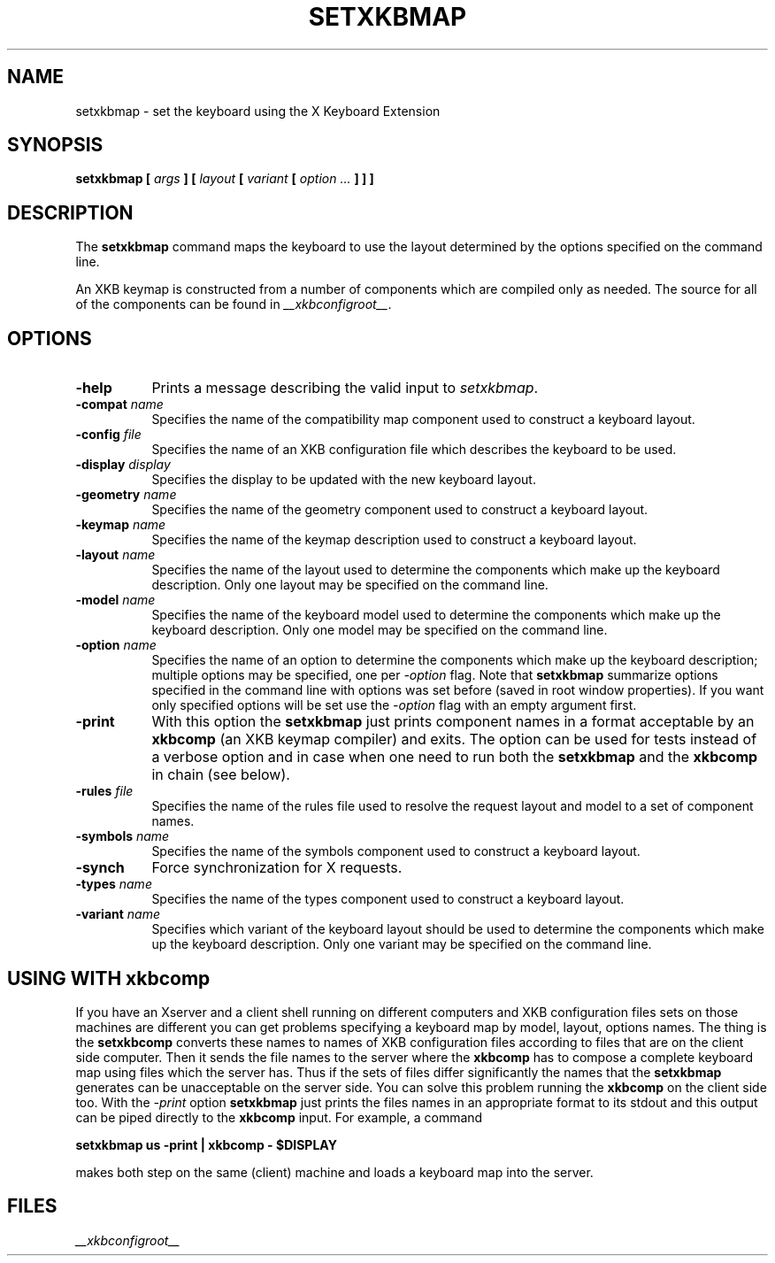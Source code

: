 .\"
.\" $XFree86: xc/programs/setxkbmap/setxkbmap.man,v 3.6 2003/01/20 04:15:08 dawes Exp $
.\"
.TH SETXKBMAP 1 __xorgversion__
.SH NAME
setxkbmap
\- set the keyboard using the X Keyboard Extension
.SH SYNOPSIS
.B setxkbmap [
.I args
.B ] [
.I layout
.B [
.I variant
.B [
.I option  ...
.B ] ] ]
.SH DESCRIPTION
The
.B setxkbmap
command maps the keyboard to use the layout determined by the options
specified on the command line.
.P
An XKB keymap is constructed from a number of components which are compiled
only as needed.  The source for all of the components can be found in
.IR __xkbconfigroot__ .
.SH OPTIONS
.TP 8
.B \-help
Prints a message describing the valid input to \fIsetxkbmap\fP.
.TP 8
.B \-compat \fIname\fP
Specifies the name of the compatibility map component used to construct
a keyboard layout.
.TP 8
.B \-config \fIfile\fP
Specifies the name of an XKB configuration file which describes the
keyboard to be used.
.TP 8
.B \-display \fIdisplay\fP
Specifies the display to be updated with the new keyboard layout.
.TP 8
.B \-geometry \fIname\fP
Specifies the name of the geometry component used to construct
a keyboard layout.
.TP 8
.B \-keymap \fIname\fP
Specifies the name of the keymap description used to construct
a keyboard layout.
.TP 8
.B \-layout \fIname\fP
Specifies the name of the layout used to determine the components which
make up the keyboard description.  Only one layout may be specified on
the command line.
.TP 8
.B \-model \fIname\fP
Specifies the name of the keyboard model used to determine the components 
which make up the keyboard description.  Only one model may be specified
on the command line.
.TP 8
.B \-option \fIname\fP
Specifies the name of an option to determine the components which make up 
the keyboard description;  multiple options may be specified, one per
\fI-option\fP flag. Note that
.B setxkbmap
summarize options specified in the command
line with options was set before (saved in root window properties). If you
want only specified options will be set use the \fI-option\fP flag with
an empty argument first.
.TP 8
.B \-print
With this option the \fBsetxkbmap\fP just prints component names in a format
acceptable by an \fBxkbcomp\fP (an XKB keymap compiler) and exits. The option
can be used for tests instead of a verbose option and in case when one need
to run both the \fBsetxkbmap\fP and the \fBxkbcomp\fP in chain (see below).
.TP 8
.B \-rules \fIfile\fP
Specifies the name of the rules file used to resolve the request layout
and model to a set of component names.
.TP 8
.B \-symbols \fIname\fP
Specifies the name of the symbols component used to construct
a keyboard layout.
.TP 8
.B \-synch
Force synchronization for X requests.
.TP 8
.B \-types \fIname\fP
Specifies the name of the types component used to construct
a keyboard layout.
.TP 8
.B \-variant \fIname\fP
Specifies which variant of the keyboard layout should be used to determine 
the components which make up the keyboard description.  Only one variant
may be specified on the command line.
.SH USING WITH xkbcomp
If you have an Xserver and a client shell running on different computers and
XKB configuration files sets on those machines are different you can get
problems specifying a keyboard map by model, layout, options names.
The thing is the \fBsetxkbcomp\fP converts these names to names of XKB
configuration files according to files that are on the client side computer. 
Then it sends the file names to the server where the \fBxkbcomp\fP has to
compose a complete keyboard map using files which the server has.
Thus if the sets of files differ significantly the names that the
\fBsetxkbmap\fP generates can be unacceptable on the server side.  You can
solve this problem running the \fBxkbcomp\fP on the client side too.
With the \fI-print\fP option \fBsetxkbmap\fP just prints the files names
in an appropriate format to its stdout and this output can be piped
directly to the \fBxkbcomp\fP input. For example, a command

\fBsetxkbmap us -print | xkbcomp - $DISPLAY\fP

makes both step on the same (client) machine and loads a keyboard map into
the server.
.ig
.SH SEE ALSO
keyboards(1)
..
.SH FILES
.I __xkbconfigroot__
